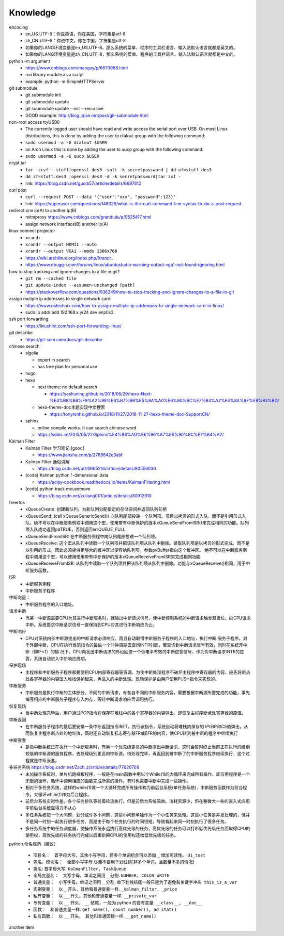 Knowledge
==========

encoding
  - en_US.UTF-8：你说英语，你在美国，字符集是utf-8
  - zh_CN.UTF-8：你说中文，你在中国，字符集是utf-8
  - 如果你的LANG环境变量是en_US.UTF-8，那么系统的菜单、程序的工具栏语言、输入法默认语言就都是英文的。
  - 如果你的LANG环境变量是zh_CN.UTF-8，那么系统的菜单、程序的工具栏语言、输入法默认语言就都是中文的。


python -m argument
  - https://www.cnblogs.com/maoguy/p/6670988.html
  - run library module as a script
  - example: python -m SimpleHTTPServer


git submodule
  - git submodule init
  - git submodule update
  - git submodule update --init --recursive
  - GOOD example: http://blog.jqian.net/post/git-submodule.html


non-root access ttyUSB0
  - The currently logged user should have read and write access the serial port over USB. On most Linux distributions, this is done by adding the user to dialout group with the following command:
  - ``sudo usermod -a -G dialout $USER``
  - on Arch Linux this is done by adding the user to uucp group with the following command:
  - ``sudo usermod -a -G uucp $USER``


crypt tar
  - ``tar -zcvf - stuff|openssl des3 -salt -k secretpassword | dd of=stuff.des3``
  - ``dd if=stuff.des3 |openssl des3 -d -k secretpassword|tar zxf -``
  - link: https://blog.csdn.net/guolb57/article/details/6697812

curl post
  - ``curl --request POST --data '{"user":"xxx", "password":123}'``
  - link: https://superuser.com/questions/149329/what-is-the-curl-command-line-syntax-to-do-a-post-request


redirect one ip(A) to another ip(B)
  - mitmproxy https://www.cnblogs.com/grandlulu/p/9525417.html
  - assign network interface(B) another ip(A)
 

linux connect projector
  - ``xrandr``
  - ``xrandr --output HDMI1 --auto``
  - ``xrandr --output VGA1 --mode 1366x768``
  - https://wiki.archlinux.org/index.php/Xrandr\_
  - https://www.ebugg-i.com/forums/linux/ubuntustudio-warning-output-vga1-not-found-ignoring.html


how to stop tracking and ignore changes to a file in git?
  - ``git rm --cached file``
  - ``git update-index --assumen-unchanged [path]``
  - https://stackoverflow.com/questions/936249/how-to-stop-tracking-and-ignore-changes-to-a-file-in-git


assign mutiple ip addresses to single network card
  - https://www.ostechnix.com/how-to-assign-multiple-ip-addresses-to-single-network-card-in-linux/
  - sudo ip addr add 192.168.x.y/24 dev enp0s3


ssh port forwarding
  - https://linuxhint.com/ssh-port-forwarding-linux/

 
git describe
  - https://git-scm.com/docs/git-describe



chinese search
  - algolia

    - expert in search
    - has free plan for personal use

  - hugo
  - hexo

    - next theme: no default search

      - https://yashuning.github.io/2018/06/29/hexo-Next-%E4%B8%BB%E9%A2%98%E6%B7%BB%E5%8A%A0%E6%90%9C%E7%B4%A2%E5%8A%9F%E8%83%BD/

    - hexo-theme-doc主题实现中文搜索

      - https://tonyrenhk.github.io/2018/11/27/2018-11-27-hexo-theme-doc-SupportCN/

  - sphinx

    - online compile works. It can search chinese word
    - https://solos.im/2015/05/22/Sphinx%E4%B8%AD%E6%96%87%E6%90%9C%E7%B4%A2/


Kalman Filter
  - Kalman Filter 学习笔记 [good]

    - https://www.jianshu.com/p/2768642e3abf

  - Kalman Filter 通俗讲解

    - https://blog.csdn.net/u010665216/article/details/80556000

  - (code) Kalman python 1-dimensional data

    - https://scipy-cookbook.readthedocs.io/items/KalmanFiltering.html

  - (code) python track mousemove

    - https://blog.csdn.net/zuliang001/article/details/80912910


freertos
  - xQueueCreate: 创建新队列。为新队列分配指定的存储空间并返回队列句柄

  - xQueueSend: (call xQueueGenericSend()) 向队列尾部投递一个队列项。项目以拷贝的形式入队，而不是引用形式入队。绝不可以在中断服务例程中调用这个宏，使用带有中断保护的版本xQueueSendFromISR()来完成相同的功能。队列项入队成功返回pdTRUE，否则返回errQUEUE_FULL

  - xQueueSendFromISR:  在中断服务例程中向队列尾部投递一个队列项。

  - xQueueReceive: 这个宏从队列中读取一个队列项并把该队列项从队列中删除。读取队列项是以拷贝的形式完成，而不是以引用的形式，因此必须提供足够大的缓冲区以便容纳队列项。参数pvBuffer指向这个缓冲区。 绝不可以在中断服务例程中调用这个宏，可以使用使用带有中断保护的版本xQueueReceiveFromISR来完成相同功能

  - xQueueReceiveFromISR: 从队列中读取一个队列项并把该队列项从队列中删除。功能与xQueueReceive()相同，用于中断服务函数。


ISR
  - 中断服务例程

  - 中断服务子程序
  

中断向量：
  - 中断服务程序的入口地址。


请求中断
  - 当某一中断源需要CPU为其进行中断服务时，就输出中断请求信号，使中断控制系统的中断请求触发器置位，向CPU请求中断。系统要求中断请求信号一直保持到CPU对其进行中断响应为止。


中断响应
  - CPU对系统内部中断源提出的中断请求必须响应，而且自动取得中断服务子程序的入口地址，执行中断 服务子程序。对于外部中断，CPU在执行当前指令的最后一个时钟周期去查询INTR引脚，若查询到中断请求信号有效，同时在系统开中断（即IF=1）的情 况下，CPU向发出中断请求的外设回送一个低电平有效的中断应答信号，作为对中断请求INTR的应答，系统自动进入中断响应周期。


保护现场
  - 主程序和中断服务子程序都要使用CPU内部寄存器等资源，为使中断处理程序不破坏主程序中寄存器的内容，应先将断点处各寄存器的内容压入堆栈保护起来，再进入的中断处理。现场保护是由用户使用PUSH指令来实现的。


中断服务
  - 中断服务是执行中断的主体部分，不同的中断请求，有各自不同的中断服务内容，需要根据中断源所要完成的功能，事先编写相应的中断服务子程序存入内存，等待中断请求响应后调用执行。


恢复现场
  - 当中断处理完毕后，用户通过POP指令将保存在堆栈中的各个寄存器的内容弹出，即恢复主程序断点处寄存器的原值。


中断返回
  - 在中断服务子程序的最后要安排一条中断返回指令IRET，执行该指令，系统自动将堆栈内保存的 IP/EIP和CS值弹出，从而恢复主程序断点处的地址值，同时还自动恢复标志寄存器FR或EFR的内容，使CPU转到被中断的程序中继续执行


中断嵌套
  - 是指中断系统正在执行一个中断服务时，有另一个优先级更高的中断提出中断请求，这时会暂时终止当前正在执行的级别较低的中断源的服务程序，去处理级别更高的中断源，待处理完毕，再返回到被中断了的中断服务程序继续执行，这个过程就是中断嵌套。


多任务系统 https://blog.csdn.net/Zach_z/article/details/77620708
  - 未加操作系统时，单片机跑裸板程序，一般是在main函数中用以个While(1)的大循环来完成所有操作。即应用程序是一个无限的循环，循环中调用相应的函数完成所需的操作。有时也需要中断中完成一些操作。

  - 相对于多任务系统，这样的while(1)做一个大循环完成所有操作称为前后台系统(单任务系统)，中断服务函数作为前台程序，大循环while(1)作为后台程序。

  - 前后台系统实时性差。各个任务排队等待着轮流执行，但是前后台系统简单。消耗资源少，但在稍微大一些的嵌入式应用中前后台系统显得力不从心

  - 多任务系统把一个大问题，划分成许多小问题，这些小问题单独作为一个小任务来处理。这些小任务是并发处理的，但并不是同一时刻一起执行很多任务，而是由于每个任务执行的时间很短，导致看起来同一时刻执行了很多任务。

  - 多任务系统中的任务调度器，使操作系统永远执行高优先级的任务，高优先级的任务可以打断低优先级任务而取得CPU的使用权，高优先级的任务执行完成以后重新把CPU的使用权还给低优先级的任务。


python 命名规范（建议）

  - 项目名：　首字母大写，其余小写字母，若多个单词组合可以添加 ``_`` 增加可读性。 ``Ui_test``

  - 包名，模块名：　全部小写字母,尽量不要用下划线(除非多个单词，且数量不多的情况)


  - 类名: 首字母大写. ``KalmanFilter, TaskQueue``

  - 全局变量名：　大写字母，单词之间用 ``_`` 分割. ``NUMBER, COLOR_WRITE``

  - 普通变量：　小写字母，单词之间用 ``_`` 分割. 单下划线结尾一般只是为了避免和关键字冲突. ``this_is_a_var``

  - 实例变量：　以 ``_`` 开头，其他和普通变量一样. ``_kalman_filter, _price``

  - 私有变量：　以 ``__`` 开头，其他和普通变量一样. ``__private_var``

  - 专有变量：　以 ``__`` 开头， ``__`` 结尾，一般为 python 的自有变量. ``__class__, __doc__``

  - 函数：　和普通变量一样. ``get_name(), count_number(), ad_stat()``

  - 私有函数：　以 ``__`` 开头，　其他和普通函数一样. ``__get_name()``


another item
